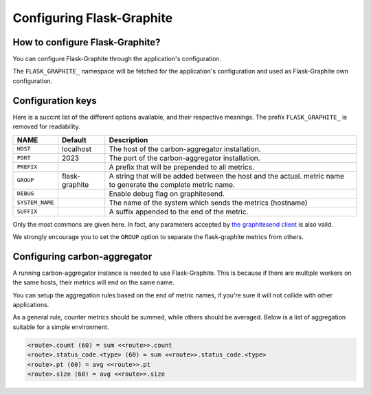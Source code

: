 ==========================
Configuring Flask-Graphite
==========================

How to configure Flask-Graphite?
--------------------------------

You can configure Flask-Graphite through the application's configuration.

The ``FLASK_GRAPHITE_`` namespace will be fetched for the application's
configuration and used as Flask-Graphite own configuration.

Configuration keys
------------------

Here is a succint list of the different options available, and their respective
meanings. The prefix ``FLASK_GRAPHITE_`` is removed for readability.

=============== ============== ============================================================
NAME            Default        Description
=============== ============== ============================================================
``HOST``        localhost      The host of the carbon-aggregator installation.
``PORT``        2023           The port of the carbon-aggregator installation.
``PREFIX``                     A prefix that will be prepended to all metrics.
``GROUP``       flask-graphite A string that will be added between the host and the actual.
                               metric name to generate the complete metric name.
``DEBUG``                      Enable debug flag on graphitesend.
``SYSTEM_NAME``                The name of the system which sends the metrics (hostname)
``SUFFIX``                     A suffix appended to the end of the metric.
=============== ============== ============================================================

Only the most commons are given here. In fact, any parameters accepted by
`the graphitesend client`_ is also valid.

We strongly encourage you to set the ``GROUP`` option to separate the
flask-graphite metrics from others.


.. _`the graphitesend client`: https://github.com/daniellawrence/graphitesend

Configuring carbon-aggregator
-----------------------------

A running carbon-aggregator instance is needed to use Flask-Graphite. This is
because if there are multiple workers on the same hosts, their metrics will end
on the same name.

You can setup the aggregation rules based on the end of metric names, if you're
sure it will not collide with other applications.

As a general rule, counter metrics should be summed, while others should be
averaged. Below is a list of aggregation suitable for a simple environment.

.. code-block:: none

    <route>.count (60) = sum <<route>>.count
    <route>.status_code.<type> (60) = sum <<route>>.status_code.<type>
    <route>.pt (60) = avg <<route>>.pt
    <route>.size (60) = avg <<route>>.size
